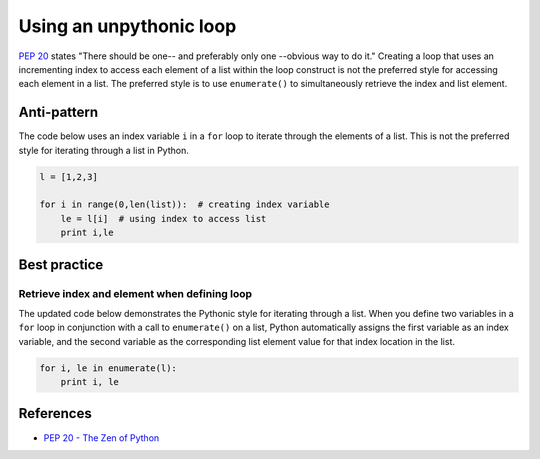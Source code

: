 Using an unpythonic loop
========================

`PEP 20 <http://legacy.python.org/dev/peps/pep-0020/>`_ states "There should be one-- and preferably only one --obvious way to do it." Creating a loop that uses an incrementing index to access each element of a list within the loop construct is not the preferred style for accessing each element in a list. The preferred style is to use ``enumerate()`` to simultaneously retrieve the index and list element.

Anti-pattern
------------

The code below uses an index variable ``i`` in a ``for`` loop to iterate through the elements of a list. This is not the preferred style for iterating through a list in Python.

.. code:: python

    l = [1,2,3]

    for i in range(0,len(list)):  # creating index variable
        le = l[i]  # using index to access list
        print i,le

Best practice
-------------

Retrieve index and element when defining loop
.............................................

The updated code below demonstrates the Pythonic style for iterating through a list. When you define two variables in a ``for`` loop in conjunction with a call to ``enumerate()`` on a list, Python automatically assigns the first variable as an index variable, and the second variable as the corresponding list element value for that index location in the list.

.. code:: python

    for i, le in enumerate(l):
        print i, le

References
----------

- `PEP 20 - The Zen of Python <http://legacy.python.org/dev/peps/pep-0020/>`_
